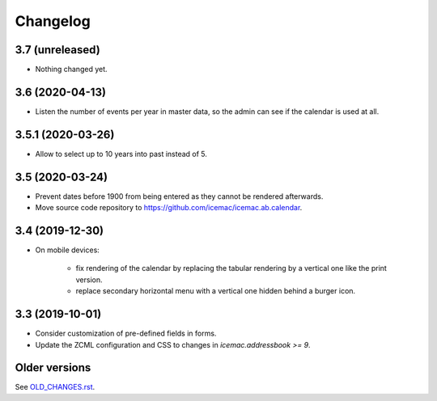 ===========
 Changelog
===========

3.7 (unreleased)
================

- Nothing changed yet.


3.6 (2020-04-13)
================

- Listen the number of events per year in master data, so the admin can see if
  the calendar is used at all.


3.5.1 (2020-03-26)
==================

- Allow to select up to 10 years into past instead of 5.


3.5 (2020-03-24)
================

- Prevent dates before 1900 from being entered as they cannot be rendered
  afterwards.

- Move source code repository to
  https://github.com/icemac/icemac.ab.calendar.


3.4 (2019-12-30)
================

- On mobile devices:

    + fix rendering of the calendar by replacing the tabular rendering by a
      vertical one like the print version.

    + replace secondary horizontal menu with a vertical one hidden behind a
      burger icon.

3.3 (2019-10-01)
================

- Consider customization of pre-defined fields in forms.

- Update the ZCML configuration and CSS to changes in
  `icemac.addressbook >= 9`.


Older versions
==============

See `OLD_CHANGES.rst`_.

.. _`OLD_CHANGES.rst` : https://github.com/icemac/icemac.ab.calendar/blob/master/OLD_CHANGES.rst
